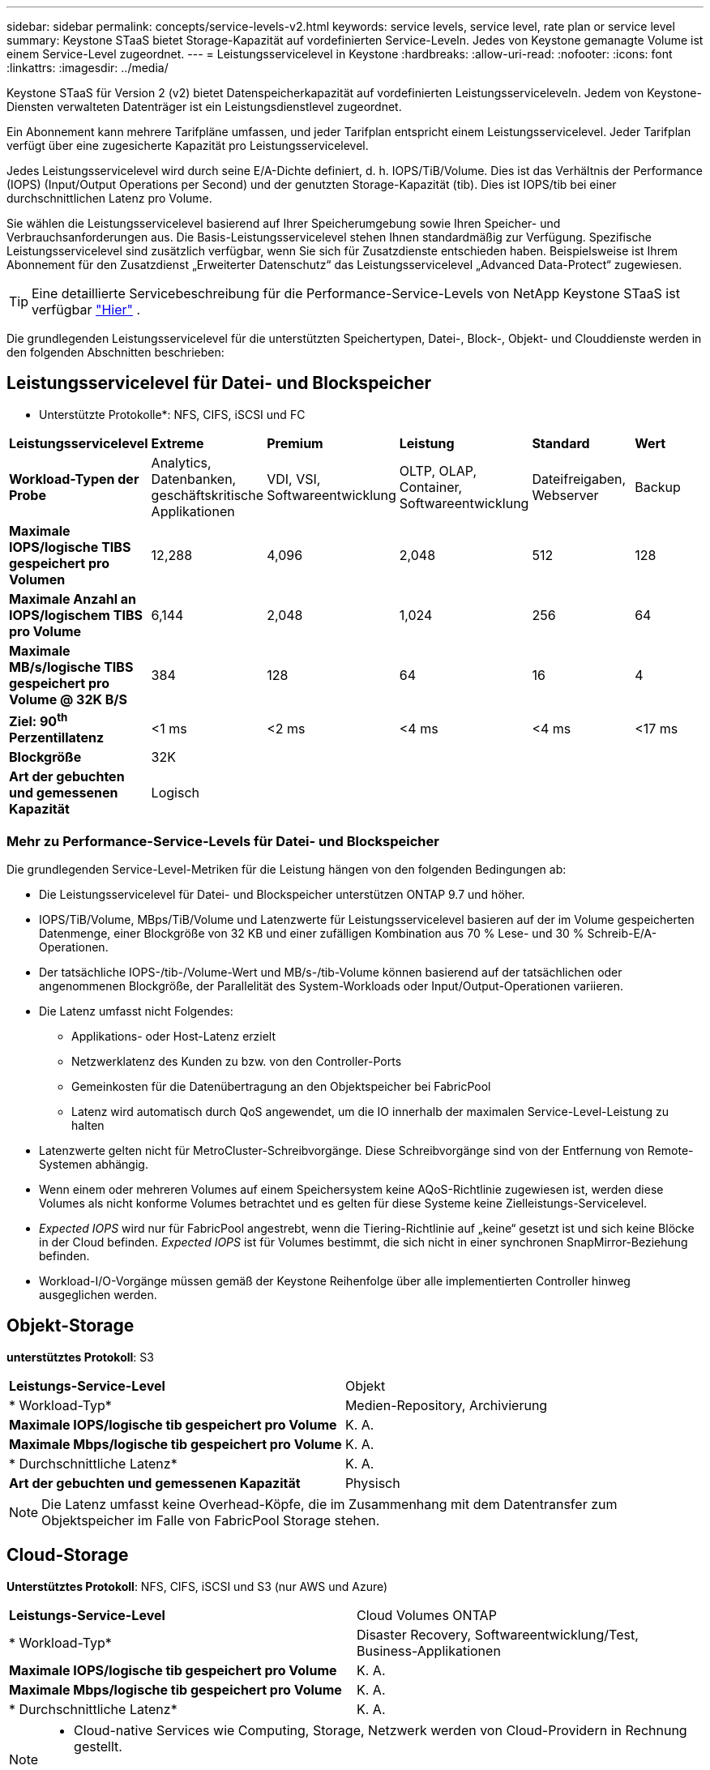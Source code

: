 ---
sidebar: sidebar 
permalink: concepts/service-levels-v2.html 
keywords: service levels, service level, rate plan or service level 
summary: Keystone STaaS bietet Storage-Kapazität auf vordefinierten Service-Leveln. Jedes von Keystone gemanagte Volume ist einem Service-Level zugeordnet. 
---
= Leistungsservicelevel in Keystone
:hardbreaks:
:allow-uri-read: 
:nofooter: 
:icons: font
:linkattrs: 
:imagesdir: ../media/


[role="lead"]
Keystone STaaS für Version 2 (v2) bietet Datenspeicherkapazität auf vordefinierten Leistungsserviceleveln. Jedem von Keystone-Diensten verwalteten Datenträger ist ein Leistungsdienstlevel zugeordnet.

Ein Abonnement kann mehrere Tarifpläne umfassen, und jeder Tarifplan entspricht einem Leistungsservicelevel. Jeder Tarifplan verfügt über eine zugesicherte Kapazität pro Leistungsservicelevel.

Jedes Leistungsservicelevel wird durch seine E/A-Dichte definiert, d. h. IOPS/TiB/Volume. Dies ist das Verhältnis der Performance (IOPS) (Input/Output Operations per Second) und der genutzten Storage-Kapazität (tib). Dies ist IOPS/tib bei einer durchschnittlichen Latenz pro Volume.

Sie wählen die Leistungsservicelevel basierend auf Ihrer Speicherumgebung sowie Ihren Speicher- und Verbrauchsanforderungen aus. Die Basis-Leistungsservicelevel stehen Ihnen standardmäßig zur Verfügung. Spezifische Leistungsservicelevel sind zusätzlich verfügbar, wenn Sie sich für Zusatzdienste entschieden haben. Beispielsweise ist Ihrem Abonnement für den Zusatzdienst „Erweiterter Datenschutz“ das Leistungsservicelevel „Advanced Data-Protect“ zugewiesen.


TIP: Eine detaillierte Servicebeschreibung für die Performance-Service-Levels von NetApp Keystone STaaS ist verfügbar  https://www.netapp.com/services/keystone/terms-and-conditions/["Hier"^] .

Die grundlegenden Leistungsservicelevel für die unterstützten Speichertypen, Datei-, Block-, Objekt- und Clouddienste werden in den folgenden Abschnitten beschrieben:



== Leistungsservicelevel für Datei- und Blockspeicher

* Unterstützte Protokolle*: NFS, CIFS, iSCSI und FC

|===


| *Leistungsservicelevel* | *Extreme* | *Premium* | *Leistung* | *Standard* | *Wert* 


| *Workload-Typen der Probe* | Analytics, Datenbanken, geschäftskritische Applikationen | VDI, VSI, Softwareentwicklung | OLTP, OLAP, Container, Softwareentwicklung | Dateifreigaben, Webserver | Backup 


| *Maximale IOPS/logische TIBS gespeichert pro Volumen* | 12,288 | 4,096 | 2,048 | 512 | 128 


| *Maximale Anzahl an IOPS/logischem TIBS pro Volume* | 6,144 | 2,048 | 1,024 | 256 | 64 


| *Maximale MB/s/logische TIBS gespeichert pro Volume @ 32K B/S* | 384 | 128 | 64 | 16 | 4 


| *Ziel: 90^th^ Perzentillatenz* | <1 ms | <2 ms | <4 ms | <4 ms | <17 ms 


| *Blockgröße* 5+| 32K 


| *Art der gebuchten und gemessenen Kapazität* 5+| Logisch 
|===


=== Mehr zu Performance-Service-Levels für Datei- und Blockspeicher

Die grundlegenden Service-Level-Metriken für die Leistung hängen von den folgenden Bedingungen ab:

* Die Leistungsservicelevel für Datei- und Blockspeicher unterstützen ONTAP 9.7 und höher.
* IOPS/TiB/Volume, MBps/TiB/Volume und Latenzwerte für Leistungsservicelevel basieren auf der im Volume gespeicherten Datenmenge, einer Blockgröße von 32 KB und einer zufälligen Kombination aus 70 % Lese- und 30 % Schreib-E/A-Operationen.
* Der tatsächliche IOPS-/tib-/Volume-Wert und MB/s-/tib-Volume können basierend auf der tatsächlichen oder angenommenen Blockgröße, der Parallelität des System-Workloads oder Input/Output-Operationen variieren.
* Die Latenz umfasst nicht Folgendes:
+
** Applikations- oder Host-Latenz erzielt
** Netzwerklatenz des Kunden zu bzw. von den Controller-Ports
** Gemeinkosten für die Datenübertragung an den Objektspeicher bei FabricPool
** Latenz wird automatisch durch QoS angewendet, um die IO innerhalb der maximalen Service-Level-Leistung zu halten


* Latenzwerte gelten nicht für MetroCluster-Schreibvorgänge. Diese Schreibvorgänge sind von der Entfernung von Remote-Systemen abhängig.
* Wenn einem oder mehreren Volumes auf einem Speichersystem keine AQoS-Richtlinie zugewiesen ist, werden diese Volumes als nicht konforme Volumes betrachtet und es gelten für diese Systeme keine Zielleistungs-Servicelevel.
* _Expected IOPS_ wird nur für FabricPool angestrebt, wenn die Tiering-Richtlinie auf „keine“ gesetzt ist und sich keine Blöcke in der Cloud befinden. _Expected IOPS_ ist für Volumes bestimmt, die sich nicht in einer synchronen SnapMirror-Beziehung befinden.
* Workload-I/O-Vorgänge müssen gemäß der Keystone Reihenfolge über alle implementierten Controller hinweg ausgeglichen werden.




== Objekt-Storage

*unterstütztes Protokoll*: S3

|===


| *Leistungs-Service-Level* | Objekt 


| * Workload-Typ* | Medien-Repository, Archivierung 


| *Maximale IOPS/logische tib gespeichert pro Volume* | K. A. 


| *Maximale Mbps/logische tib gespeichert pro Volume* | K. A. 


| * Durchschnittliche Latenz* | K. A. 


| *Art der gebuchten und gemessenen Kapazität* | Physisch 
|===

NOTE: Die Latenz umfasst keine Overhead-Köpfe, die im Zusammenhang mit dem Datentransfer zum Objektspeicher im Falle von FabricPool Storage stehen.



== Cloud-Storage

*Unterstütztes Protokoll*: NFS, CIFS, iSCSI und S3 (nur AWS und Azure)

|===


| *Leistungs-Service-Level* | Cloud Volumes ONTAP 


| * Workload-Typ* | Disaster Recovery, Softwareentwicklung/Test, Business-Applikationen 


| *Maximale IOPS/logische tib gespeichert pro Volume* | K. A. 


| *Maximale Mbps/logische tib gespeichert pro Volume* | K. A. 


| * Durchschnittliche Latenz* | K. A. 
|===
[NOTE]
====
* Cloud-native Services wie Computing, Storage, Netzwerk werden von Cloud-Providern in Rechnung gestellt.
* Diese Services hängen von Cloud-Storage- und Computing-Merkmalen ab.


====
*Verwandte Informationen*

* link:../concepts/supported-storage-capacity-v2.html["Unterstützte Speicherkapazitäten"]
* link:..//concepts/metrics-v2.html["Metriken und Definitionen für Keystone Services"]
* link:../concepts/qos.html["Quality of Service (QoS) in Keystone"]
* link:../concepts/pricing-v2.html["Keystone-Preisgestaltung"]

